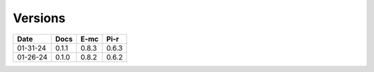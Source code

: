 ========
Versions
========

.. rst-class:: versions

======== ======== ======== ========
  Date       Docs     E-mc     Pi-r
======== ======== ======== ========
01-31-24    0.1.1    0.8.3    0.6.3
01-26-24    0.1.0    0.8.2    0.6.2
======== ======== ======== ========